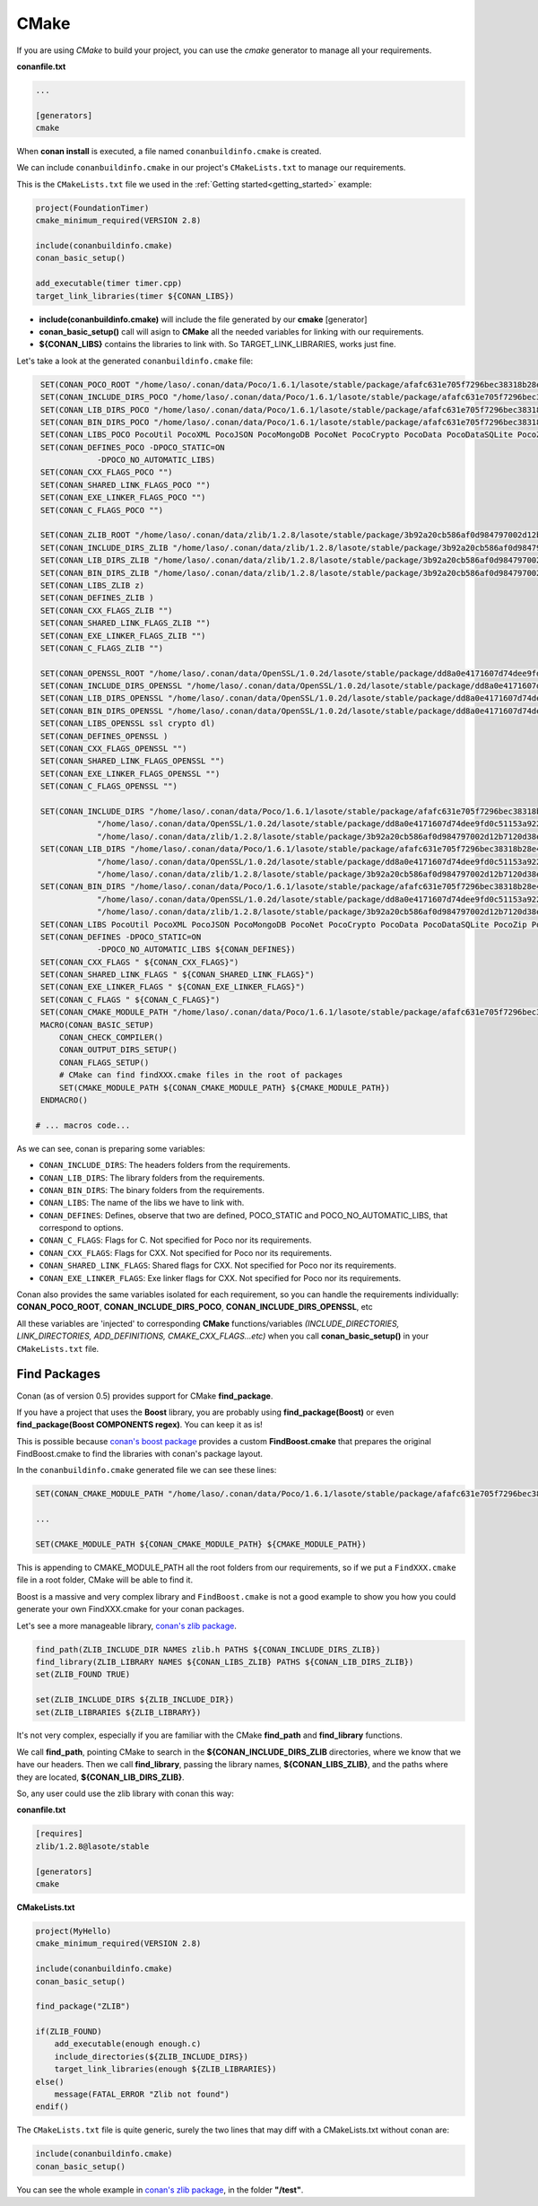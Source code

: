 .. _cmake:

CMake
_____


|cmake_logo|


If you are using *CMake* to build your project, you can use the *cmake* generator to manage all your requirements.


**conanfile.txt**

.. code-block:: text

   ...
   
   [generators]
   cmake


When **conan install** is executed, a file named ``conanbuildinfo.cmake`` is created. 

We can include ``conanbuildinfo.cmake`` in our project's ``CMakeLists.txt`` to manage our requirements.


This is the ``CMakeLists.txt`` file we used in the :ref:`Getting started<getting_started>` example:

.. code-block:: cmake

   project(FoundationTimer)
   cmake_minimum_required(VERSION 2.8)

   include(conanbuildinfo.cmake)
   conan_basic_setup()
   
   add_executable(timer timer.cpp)
   target_link_libraries(timer ${CONAN_LIBS})
   

- **include(conanbuildinfo.cmake)** will include the file generated by our **cmake** [generator]
- **conan_basic_setup()** call will asign to **CMake** all the needed variables for linking with our requirements. 
- **${CONAN_LIBS}** contains the libraries to link with. So TARGET_LINK_LIBRARIES, works just fine.


Let's take a look at the generated ``conanbuildinfo.cmake`` file:


.. code-block:: cmake

    SET(CONAN_POCO_ROOT "/home/laso/.conan/data/Poco/1.6.1/lasote/stable/package/afafc631e705f7296bec38318b28e4361ab6787c")
    SET(CONAN_INCLUDE_DIRS_POCO "/home/laso/.conan/data/Poco/1.6.1/lasote/stable/package/afafc631e705f7296bec38318b28e4361ab6787c/include")
    SET(CONAN_LIB_DIRS_POCO "/home/laso/.conan/data/Poco/1.6.1/lasote/stable/package/afafc631e705f7296bec38318b28e4361ab6787c/lib")
    SET(CONAN_BIN_DIRS_POCO "/home/laso/.conan/data/Poco/1.6.1/lasote/stable/package/afafc631e705f7296bec38318b28e4361ab6787c/bin")
    SET(CONAN_LIBS_POCO PocoUtil PocoXML PocoJSON PocoMongoDB PocoNet PocoCrypto PocoData PocoDataSQLite PocoZip PocoFoundation pthread dl rt)
    SET(CONAN_DEFINES_POCO -DPOCO_STATIC=ON
                -DPOCO_NO_AUTOMATIC_LIBS)
    SET(CONAN_CXX_FLAGS_POCO "")
    SET(CONAN_SHARED_LINK_FLAGS_POCO "")
    SET(CONAN_EXE_LINKER_FLAGS_POCO "")
    SET(CONAN_C_FLAGS_POCO "")
    
    SET(CONAN_ZLIB_ROOT "/home/laso/.conan/data/zlib/1.2.8/lasote/stable/package/3b92a20cb586af0d984797002d12b7120d38e95e")
    SET(CONAN_INCLUDE_DIRS_ZLIB "/home/laso/.conan/data/zlib/1.2.8/lasote/stable/package/3b92a20cb586af0d984797002d12b7120d38e95e/include")
    SET(CONAN_LIB_DIRS_ZLIB "/home/laso/.conan/data/zlib/1.2.8/lasote/stable/package/3b92a20cb586af0d984797002d12b7120d38e95e/lib")
    SET(CONAN_BIN_DIRS_ZLIB "/home/laso/.conan/data/zlib/1.2.8/lasote/stable/package/3b92a20cb586af0d984797002d12b7120d38e95e/bin")
    SET(CONAN_LIBS_ZLIB z)
    SET(CONAN_DEFINES_ZLIB )
    SET(CONAN_CXX_FLAGS_ZLIB "")
    SET(CONAN_SHARED_LINK_FLAGS_ZLIB "")
    SET(CONAN_EXE_LINKER_FLAGS_ZLIB "")
    SET(CONAN_C_FLAGS_ZLIB "")
    
    SET(CONAN_OPENSSL_ROOT "/home/laso/.conan/data/OpenSSL/1.0.2d/lasote/stable/package/dd8a0e4171607d74dee9fd0c51153a922d849535")
    SET(CONAN_INCLUDE_DIRS_OPENSSL "/home/laso/.conan/data/OpenSSL/1.0.2d/lasote/stable/package/dd8a0e4171607d74dee9fd0c51153a922d849535/include")
    SET(CONAN_LIB_DIRS_OPENSSL "/home/laso/.conan/data/OpenSSL/1.0.2d/lasote/stable/package/dd8a0e4171607d74dee9fd0c51153a922d849535/lib")
    SET(CONAN_BIN_DIRS_OPENSSL "/home/laso/.conan/data/OpenSSL/1.0.2d/lasote/stable/package/dd8a0e4171607d74dee9fd0c51153a922d849535/bin")
    SET(CONAN_LIBS_OPENSSL ssl crypto dl)
    SET(CONAN_DEFINES_OPENSSL )
    SET(CONAN_CXX_FLAGS_OPENSSL "")
    SET(CONAN_SHARED_LINK_FLAGS_OPENSSL "")
    SET(CONAN_EXE_LINKER_FLAGS_OPENSSL "")
    SET(CONAN_C_FLAGS_OPENSSL "")
    
    SET(CONAN_INCLUDE_DIRS "/home/laso/.conan/data/Poco/1.6.1/lasote/stable/package/afafc631e705f7296bec38318b28e4361ab6787c/include"
                "/home/laso/.conan/data/OpenSSL/1.0.2d/lasote/stable/package/dd8a0e4171607d74dee9fd0c51153a922d849535/include"
                "/home/laso/.conan/data/zlib/1.2.8/lasote/stable/package/3b92a20cb586af0d984797002d12b7120d38e95e/include" ${CONAN_INCLUDE_DIRS})
    SET(CONAN_LIB_DIRS "/home/laso/.conan/data/Poco/1.6.1/lasote/stable/package/afafc631e705f7296bec38318b28e4361ab6787c/lib"
                "/home/laso/.conan/data/OpenSSL/1.0.2d/lasote/stable/package/dd8a0e4171607d74dee9fd0c51153a922d849535/lib"
                "/home/laso/.conan/data/zlib/1.2.8/lasote/stable/package/3b92a20cb586af0d984797002d12b7120d38e95e/lib" ${CONAN_LIB_DIRS})
    SET(CONAN_BIN_DIRS "/home/laso/.conan/data/Poco/1.6.1/lasote/stable/package/afafc631e705f7296bec38318b28e4361ab6787c/bin"
                "/home/laso/.conan/data/OpenSSL/1.0.2d/lasote/stable/package/dd8a0e4171607d74dee9fd0c51153a922d849535/bin"
                "/home/laso/.conan/data/zlib/1.2.8/lasote/stable/package/3b92a20cb586af0d984797002d12b7120d38e95e/bin" ${CONAN_BIN_DIRS})
    SET(CONAN_LIBS PocoUtil PocoXML PocoJSON PocoMongoDB PocoNet PocoCrypto PocoData PocoDataSQLite PocoZip PocoFoundation pthread dl rt ssl crypto z ${CONAN_LIBS})
    SET(CONAN_DEFINES -DPOCO_STATIC=ON
                -DPOCO_NO_AUTOMATIC_LIBS ${CONAN_DEFINES})
    SET(CONAN_CXX_FLAGS " ${CONAN_CXX_FLAGS}")
    SET(CONAN_SHARED_LINK_FLAGS " ${CONAN_SHARED_LINK_FLAGS}")
    SET(CONAN_EXE_LINKER_FLAGS " ${CONAN_EXE_LINKER_FLAGS}")
    SET(CONAN_C_FLAGS " ${CONAN_C_FLAGS}")
    SET(CONAN_CMAKE_MODULE_PATH "/home/laso/.conan/data/Poco/1.6.1/lasote/stable/package/afafc631e705f7296bec38318b28e4361ab6787c" "/home/laso/.conan/data/zlib/1.2.8/lasote/stable/package/3b92a20cb586af0d984797002d12b7120d38e95e" "/home/laso/.conan/data/OpenSSL/1.0.2d/lasote/stable/package/dd8a0e4171607d74dee9fd0c51153a922d849535" ${CONAN_CMAKE_MODULE_PATH})
    MACRO(CONAN_BASIC_SETUP)
        CONAN_CHECK_COMPILER()
        CONAN_OUTPUT_DIRS_SETUP()
        CONAN_FLAGS_SETUP()
        # CMake can find findXXX.cmake files in the root of packages
        SET(CMAKE_MODULE_PATH ${CONAN_CMAKE_MODULE_PATH} ${CMAKE_MODULE_PATH})
    ENDMACRO()

   # ... macros code...


As we can see, conan is preparing some variables:

* ``CONAN_INCLUDE_DIRS``: The headers folders from the requirements.
* ``CONAN_LIB_DIRS``: The library folders from the requirements.
* ``CONAN_BIN_DIRS``: The binary folders from the requirements.
* ``CONAN_LIBS``: The name of the libs we have to link with.
* ``CONAN_DEFINES``: Defines, observe that two are defined, POCO_STATIC and POCO_NO_AUTOMATIC_LIBS, that correspond to options.
* ``CONAN_C_FLAGS``: Flags for C. Not specified for Poco nor its requirements.
* ``CONAN_CXX_FLAGS``: Flags for CXX. Not specified for Poco nor its requirements.
* ``CONAN_SHARED_LINK_FLAGS``: Shared flags for CXX. Not specified for Poco nor its requirements.
* ``CONAN_EXE_LINKER_FLAGS``: Exe linker flags for CXX. Not specified for Poco nor its requirements.


Conan also provides the same variables isolated for each requirement, so you can handle the requirements individually:  **CONAN_POCO_ROOT**, **CONAN_INCLUDE_DIRS_POCO**, **CONAN_INCLUDE_DIRS_OPENSSL**,  etc


All these variables are 'injected' to corresponding **CMake** functions/variables *(INCLUDE_DIRECTORIES, LINK_DIRECTORIES, ADD_DEFINITIONS, CMAKE_CXX_FLAGS...etc)* when you call **conan_basic_setup()** in your ``CMakeLists.txt`` file.


Find Packages
=============

Conan (as of version 0.5) provides support for CMake **find_package**.

If you have a project that uses the **Boost** library, you are probably using **find_package(Boost)** or even **find_package(Boost COMPONENTS regex)**. You can keep it as is!

This is possible because `conan's boost package`_ provides a custom **FindBoost.cmake** that prepares the original FindBoost.cmake to find the libraries with conan's package layout.

In the ``conanbuildinfo.cmake`` generated file we can see these lines:


.. code-block:: cmake

  SET(CONAN_CMAKE_MODULE_PATH "/home/laso/.conan/data/Poco/1.6.1/lasote/stable/package/afafc631e705f7296bec38318b28e4361ab6787c" "/home/laso/.conan/data/zlib/1.2.8/lasote/stable/package/3b92a20cb586af0d984797002d12b7120d38e95e" "/home/laso/.conan/data/OpenSSL/1.0.2d/lasote/stable/package/dd8a0e4171607d74dee9fd0c51153a922d849535" ${CONAN_CMAKE_MODULE_PATH})
    
  ...
  
  SET(CMAKE_MODULE_PATH ${CONAN_CMAKE_MODULE_PATH} ${CMAKE_MODULE_PATH}) 


This is appending to CMAKE_MODULE_PATH all the root folders from our requirements, so if we put a ``FindXXX.cmake`` file in a root folder, CMake will be able to find it.

Boost is a massive and very complex library and ``FindBoost.cmake`` is not a good example to show you how you could generate your own FindXXX.cmake for your conan packages.

Let's see a more manageable library, `conan's zlib package`_.


.. code-block:: cmake


    find_path(ZLIB_INCLUDE_DIR NAMES zlib.h PATHS ${CONAN_INCLUDE_DIRS_ZLIB})
    find_library(ZLIB_LIBRARY NAMES ${CONAN_LIBS_ZLIB} PATHS ${CONAN_LIB_DIRS_ZLIB})
    set(ZLIB_FOUND TRUE)
   
    set(ZLIB_INCLUDE_DIRS ${ZLIB_INCLUDE_DIR})
    set(ZLIB_LIBRARIES ${ZLIB_LIBRARY})
    

It's not very complex, especially if you are familiar with the CMake **find_path** and **find_library** functions.

We call **find_path**, pointing CMake to search in the **${CONAN_INCLUDE_DIRS_ZLIB** directories, where we know that we have our headers.
Then we call **find_library**, passing the library names, **${CONAN_LIBS_ZLIB}**, and the paths where they are located, **${CONAN_LIB_DIRS_ZLIB}**.

So, any user could use the zlib library with conan this way:


**conanfile.txt**

.. code-block:: txt

    [requires]
    zlib/1.2.8@lasote/stable
    
    [generators]
    cmake



**CMakeLists.txt**    
    
.. code-block:: cmake

    project(MyHello)
    cmake_minimum_required(VERSION 2.8)
    
    include(conanbuildinfo.cmake)
    conan_basic_setup()
    
    find_package("ZLIB")
    
    if(ZLIB_FOUND)
        add_executable(enough enough.c)
        include_directories(${ZLIB_INCLUDE_DIRS})
        target_link_libraries(enough ${ZLIB_LIBRARIES})
    else()
        message(FATAL_ERROR "Zlib not found")
    endif()


The ``CMakeLists.txt`` file is quite generic, surely the two lines that may diff with a CMakeLists.txt without conan are:

     
.. code-block:: cmake
    
    include(conanbuildinfo.cmake)
    conan_basic_setup()
      
      
You can see the whole example in `conan's zlib package`_, in the folder **"/test"**.


.. |cmake_logo| image:: ../images/cmake_logo.png

.. _`conan's boost package`: https://github.com/lasote/conan-boost.git
.. _`conan's zlib package`: https://github.com/lasote/conan-zlib.git
